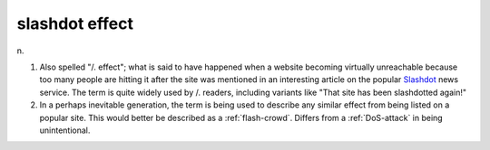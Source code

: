 .. _slashdot-effect:

============================================================
slashdot effect
============================================================

n\.

1.
   Also spelled "/.
   effect"; what is said to have happened when a website becoming virtually unreachable because too many people are hitting it after the site was mentioned in an interesting article on the popular `Slashdot <http://slashdot.org/>`_\  news service.
   The term is quite widely used by /.
   readers, including variants like "That site has been slashdotted again!"

2.
   In a perhaps inevitable generation, the term is being used to describe any similar effect from being listed on a popular site.
   This would better be described as a :ref:`flash-crowd`\.
   Differs from a :ref:`DoS-attack` in being unintentional.

